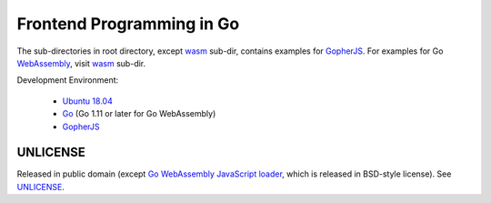 ==========================
Frontend Programming in Go
==========================

.. image:: https://travis-ci.org/siongui/frontend-programming-in-go.png?branch=master
    :target: https://travis-ci.org/siongui/frontend-programming-in-go

The sub-directories in root directory, except wasm_ sub-dir, contains examples
for GopherJS_. For examples for Go WebAssembly_, visit wasm_ sub-dir.

Development Environment:

  - `Ubuntu 18.04`_
  - Go_ (Go 1.11 or later for Go WebAssembly)
  - GopherJS_


UNLICENSE
+++++++++

Released in public domain (except `Go WebAssembly JavaScript loader`_, which is
released in BSD-style license). See UNLICENSE_.


.. _Ubuntu 18.04: http://releases.ubuntu.com/18.04/
.. _Go: https://golang.org/dl/
.. _GopherJS: http://www.gopherjs.org/
.. _Go WebAssembly JavaScript loader: https://github.com/golang/go/blob/master/misc/wasm/wasm_exec.js
.. _WebAssembly: https://duckduckgo.com/?q=webassembly
.. _wasm: wasm
